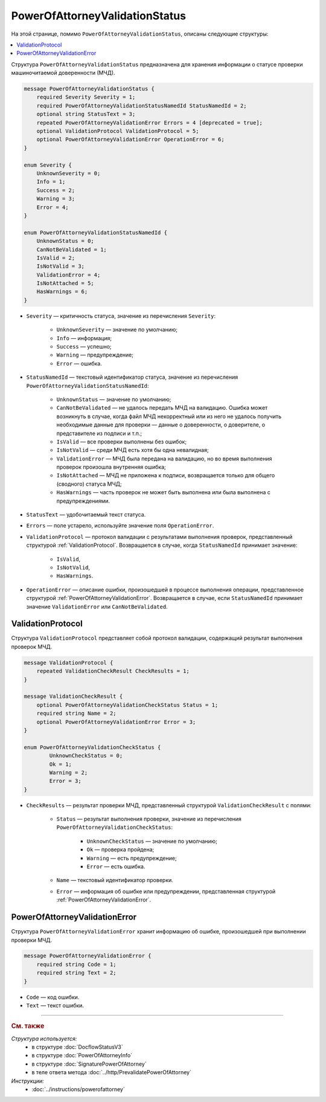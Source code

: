 PowerOfAttorneyValidationStatus
===============================

На этой странице, помимо ``PowerOfAttorneyValidationStatus``, описаны следующие структуры:

.. contents:: :local:


Структура ``PowerOfAttorneyValidationStatus`` предназначена для хранения информации о статусе проверки машиночитаемой доверенности (МЧД).

.. code-block:: protobuf

    message PowerOfAttorneyValidationStatus {
        required Severity Severity = 1;
        required PowerOfAttorneyValidationStatusNamedId StatusNamedId = 2;
        optional string StatusText = 3;
        repeated PowerOfAttorneyValidationError Errors = 4 [deprecated = true];
        optional ValidationProtocol ValidationProtocol = 5;
        optional PowerOfAttorneyValidationError OperationError = 6;
    }

    enum Severity {
        UnknownSeverity = 0;
        Info = 1;
        Success = 2;
        Warning = 3;
        Error = 4;
    }

    enum PowerOfAttorneyValidationStatusNamedId {
        UnknownStatus = 0;
        CanNotBeValidated = 1;
        IsValid = 2;
        IsNotValid = 3;
        ValidationError = 4;
        IsNotAttached = 5;
        HasWarnings = 6;
    }


- ``Severity`` — критичность статуса, значение из перечисления ``Severity``:

		- ``UnknownSeverity`` — значение по умолчанию;
		- ``Info`` — информация;
		- ``Success`` — успешно;
		- ``Warning`` — предупреждение;
		- ``Error`` — ошибка.

- ``StatusNamedId`` — текстовый идентификатор статуса, значение из перечисления ``PowerOfAttorneyValidationStatusNamedId``:

		- ``UnknownStatus`` — значение по умолчанию;
		- ``CanNotBeValidated`` — не удалось передать МЧД на валидацию. Ошибка может возникнуть в случае, когда файл МЧД некорректный или из него не удалось получить необходимые данные для проверки — данные о доверенности, о доверителе, о представителе из подписи и т.п.;
		- ``IsValid`` — все проверки выполнены без ошибок;
		- ``IsNotValid`` — среди МЧД есть хотя бы одна невалидная;
		- ``ValidationError`` — МЧД была передана на валидацию, но во время выполнения проверок произошла внутренняя ошибка;
		- ``IsNotAttached`` — МЧД не приложена к подписи, возвращается только для общего (сводного) статуса МЧД;
		- ``HasWarnings`` — часть проверок не может быть выполнена или была выполнена с предупреждениями.

- ``StatusText`` — удобочитаемый текст статуса.
- ``Errors`` — поле устарело, используйте значение поля ``OperationError``.
- ``ValidationProtocol`` — протокол валидации с результатами выполнения проверок, представленный структурой :ref:`ValidationProtocol`. Возвращается в случае, когда ``StatusNamedId`` принимает значение:

	- ``IsValid``,
	- ``IsNotValid``,
	- ``HasWarnings``.

- ``OperationError`` — описание ошибки, произошедшей в процессе выполнения операции, представленное структурой :ref:`PowerOfAttorneyValidationError`. Возвращается в случае, если ``StatusNamedId`` принимает значение ``ValidationError`` или ``CanNotBeValidated``.


.. _ValidationProtocol:

ValidationProtocol
------------------

Структура ``ValidationProtocol`` представляет собой протокол валидации, содержащий результат выполнения проверок МЧД.

.. code-block:: protobuf

    message ValidationProtocol {
        repeated ValidationCheckResult CheckResults = 1;
    }

    message ValidationCheckResult {
        optional PowerOfAttorneyValidationCheckStatus Status = 1;
        required string Name = 2;
        optional PowerOfAttorneyValidationError Error = 3;
    }

    enum PowerOfAttorneyValidationCheckStatus {
	    UnknownCheckStatus = 0;
	    Ok = 1;
	    Warning = 2;
	    Error = 3;
    }

- ``CheckResults`` — результат проверки МЧД, представленный структурой ``ValidationCheckResult`` с полями:

	- ``Status`` — результат выполнения проверки, значение из перечисления ``PowerOfAttorneyValidationCheckStatus``:

		- ``UnknownCheckStatus`` — значение по умолчанию;
		- ``Ok`` — проверка пройдена;
		- ``Warning`` — есть предупреждение;
		- ``Error`` — есть ошибка.

	- ``Name`` — текстовый идентификатор проверки.
	- ``Error`` — информация об ошибке или предупреждении, представленная структурой :ref:`PowerOfAttorneyValidationError`.


.. _PowerOfAttorneyValidationError:

PowerOfAttorneyValidationError
------------------------------

Структура ``PowerOfAttorneyValidationError`` хранит информацию об ошибке, произошедшей при выполнении проверки МЧД.

.. code-block:: protobuf

    message PowerOfAttorneyValidationError {
        required string Code = 1;
        required string Text = 2;
    }

- ``Code`` — код ошибки.
- ``Text`` — текст ошибки.


----

.. rubric:: См. также

*Структура используется:*
	- в структуре :doc:`DocflowStatusV3`
	- в структуре :doc:`PowerOfAttorneyInfo`
	- в структуре :doc:`SignaturePowerOfAttorney`
	- в теле ответа метода :doc:`../http/PrevalidatePowerOfAttorney`

*Инструкции:*
	- :doc:`../instructions/powerofattorney`